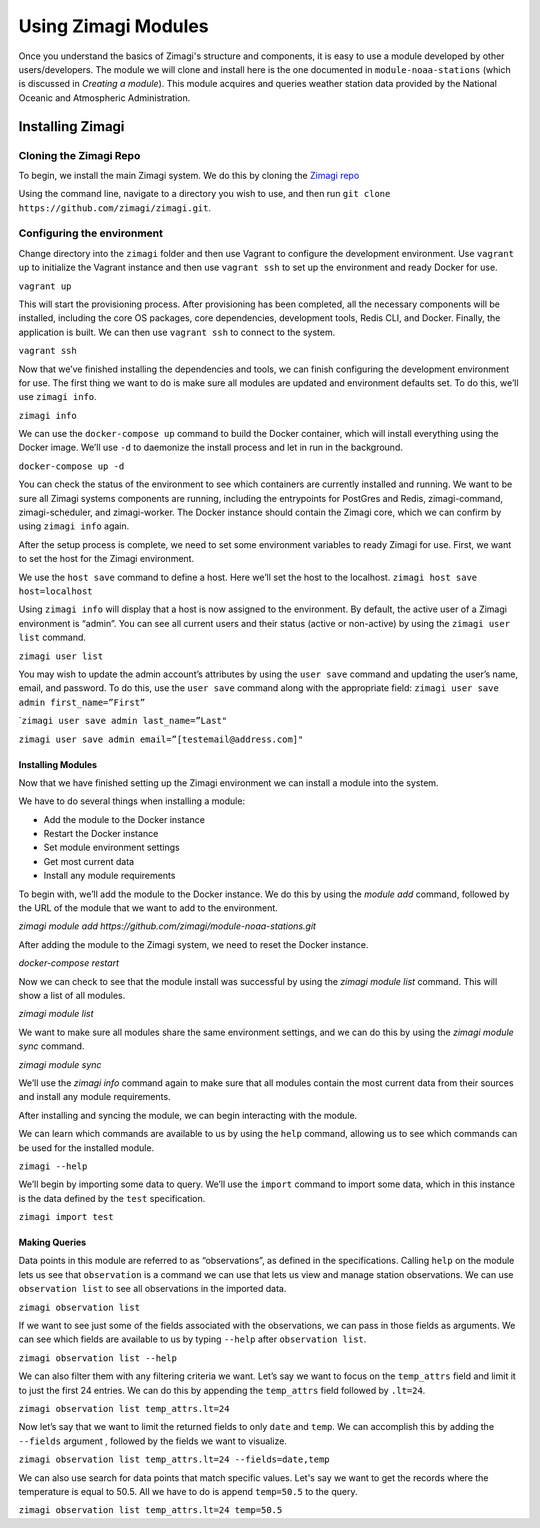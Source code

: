 ====================
Using Zimagi Modules
====================

Once you understand the basics of Zimagi's structure and components, it is easy
to use a module developed by other users/developers.  The module we will clone
and install here is the one documented in ``module-noaa-stations`` (which is
discussed in *Creating a module*).  This module acquires and queries weather
station data provided by the National Oceanic and Atmospheric Administration.

Installing Zimagi
-----------------

Cloning the Zimagi Repo
^^^^^^^^^^^^^^^^^^^^^^^

To begin, we install the main Zimagi system.  We do this by cloning the `Zimagi
repo <https://github.com/zimagi/zimagi.git>`_

Using the command line, navigate to a directory you wish to use, and then run
``git clone https://github.com/zimagi/zimagi.git``.


Configuring the environment
^^^^^^^^^^^^^^^^^^^^^^^^^^^

Change directory into the ``zimagi`` folder and then use Vagrant to
configure the development environment. Use ``vagrant up`` to initialize
the Vagrant instance and then use ``vagrant ssh`` to set up the
environment and ready Docker for use.

``vagrant up``

This will start the provisioning process. After provisioning has been
completed, all the necessary components will be installed, including the
core OS packages, core dependencies, development tools, Redis CLI, and
Docker. Finally, the application is built. We can then use
``vagrant ssh`` to connect to the system.

``vagrant ssh``

Now that we’ve finished installing the dependencies and tools, we can
finish configuring the development environment for use. The first thing
we want to do is make sure all modules are updated and environment
defaults set. To do this, we’ll use ``zimagi info``.

``zimagi info``

We can use the ``docker-compose up`` command to build the Docker
container, which will install everything using the Docker image. We’ll
use ``-d`` to daemonize the install process and let in run in the
background.

``docker-compose up -d``

You can check the status of the environment to see which containers are
currently installed and running. We want to be sure all Zimagi systems
components are running, including the entrypoints for PostGres and
Redis, zimagi-command, zimagi-scheduler, and zimagi-worker. The Docker
instance should contain the Zimagi core, which we can confirm by using
``zimagi info`` again.

After the setup process is complete, we need to set some environment
variables to ready Zimagi for use. First, we want to set the host for
the Zimagi environment.

We use the ``host save`` command to define a host. Here we’ll set the
host to the localhost. ``zimagi host save host=localhost``

Using ``zimagi info`` will display that a host is now assigned to the
environment. By default, the active user of a Zimagi environment is
“admin”. You can see all current users and their status (active or
non-active) by using the ``zimagi user list`` command.

``zimagi user list``

You may wish to update the admin account’s attributes by using the
``user save`` command and updating the user’s name, email, and password.
To do this, use the ``user save`` command along with the appropriate
field: ``zimagi user save admin first_name=”First”``

\`\ ``zimagi user save admin last_name=”Last"``

``zimagi user save admin email=”[testemail@address.com]"``

******************
Installing Modules
******************

Now that we have finished setting up the Zimagi environment we can install a
module into the system.

We have to do several things when installing a module:

* Add the module to the Docker instance

* Restart the Docker instance

* Set module environment settings

* Get most current data

* Install any module requirements

To begin with, we’ll add the module to the Docker instance. We do this by using
the `module add` command, followed by the URL of the module that we want to add
to the environment.

`zimagi module add https://github.com/zimagi/module-noaa-stations.git`

After adding the module to the Zimagi system, we need to reset the Docker
instance.

`docker-compose restart`

Now we can check to see that the module install was successful by using the
`zimagi module list` command. This will show a list of all modules.

`zimagi module list`

We want to make sure all modules share the same environment settings, and we
can do this by using the `zimagi module sync` command.

`zimagi module sync`


We’ll use the `zimagi info` command again to make sure that all modules
contain the most current data from their sources and install any module
requirements.

After installing and syncing the module, we can begin interacting with
the module.

We can learn which commands are available to us by using the ``help``
command, allowing us to see which commands can be used for the installed
module.

``zimagi --help``

We’ll begin by importing some data to query. We’ll use the ``import``
command to import some data, which in this instance is the data defined
by the ``test`` specification.

``zimagi import test``

**************
Making Queries
**************

Data points in this module are referred to as “observations”, as defined
in the specifications. Calling ``help`` on the module lets us see that
``observation`` is a command we can use that lets us view and manage
station observations. We can use ``observation list`` to see all
observations in the imported data.

``zimagi observation list``

If we want to see just some of the fields associated with the
observations, we can pass in those fields as arguments. We can see which
fields are available to us by typing ``--help`` after
``observation list``.

``zimagi observation list --help``

We can also filter them with any filtering criteria we want. Let’s say
we want to focus on the ``temp_attrs`` field and limit it to just the
first 24 entries. We can do this by appending the ``temp_attrs`` field
followed by ``.lt=24``.

``zimagi observation list temp_attrs.lt=24``

Now let’s say that we want to limit the returned fields to only ``date``
and ``temp``. We can accomplish this by adding the ``--fields`` argument
, followed by the fields we want to visualize.

``zimagi observation list temp_attrs.lt=24 --fields=date,temp``

We can also use search for data points that match specific values. Let's
say we want to get the records where the temperature is equal to 50.5.
All we have to do is append ``temp=50.5`` to the query.

``zimagi observation list temp_attrs.lt=24 temp=50.5``

